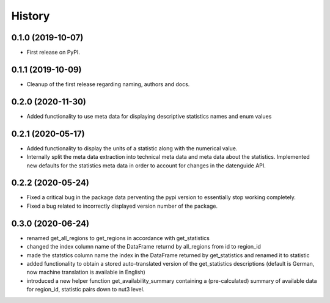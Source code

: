 =======
History
=======

0.1.0 (2019-10-07)
------------------

* First release on PyPI.

0.1.1 (2019-10-09)
------------------

* Cleanup of the first release regarding naming, authors and docs.

0.2.0 (2020-11-30)
------------------

* Added functionality to use meta data for displaying descriptive statistics names and enum values

0.2.1 (2020-05-17)
------------------
* Added functionality to display the units of a statistic along with the numerical value.
* Internally split the meta data extraction into technical meta data and meta data about the statistics. Implemented new defaults for the statistics meta data in order to account for changes in the datenguide API.

0.2.2 (2020-05-24)
------------------
* Fixed a critical bug in the package data perventing the pypi version to essentially stop working completely.
* Fixed a bug related to incorrectly displayed version number of the package.

0.3.0 (2020-06-24)
------------------
* renamed get_all_regions to get_regions in accordance with get_statistics 
* changed the index column name of the DataFrame returnd by all_regions from id to region_id
* made the statstics column name the index in the DataFrame returned by get_statistics and renamed it to statistic
* added functionality to obtain a stored auto-translated version of the get_statistics descriptions (default is German, now machine translation is available in English)
* introduced a new helper function get_availability_summary containing a (pre-calculated) summary of available data for region_id, statistic pairs down to nut3 level.